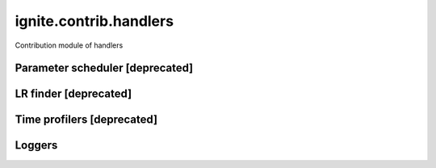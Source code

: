 ignite.contrib.handlers
=======================

Contribution module of handlers


Parameter scheduler [deprecated]
--------------------------------

.. deprecated:: 0.4.4
   Use :class:`~ignite.handlers.param_scheduler.ParamScheduler` instead, will be removed in version 0.6.0.

   Was moved to :ref:`param-scheduler-label`.

LR finder [deprecated]
----------------------

.. deprecated:: 0.4.4
    Use :class:`~ignite.handlers.lr_finder.FastaiLRFinder` instead, will be removed in version 0.6.0.

Time profilers [deprecated]
---------------------------

.. deprecated:: 0.4.6
    Use :class:`~ignite.handlers.time_profilers.BasicTimeProfiler` instead, will be removed in version 0.6.0.
    Use :class:`~ignite.handlers.time_profilers.HandlersTimeProfiler` instead, will be removed in version 0.6.0.

Loggers
-------

.. deprecated:: 0.4.14
    Loggers moved to ignite.handlers.
